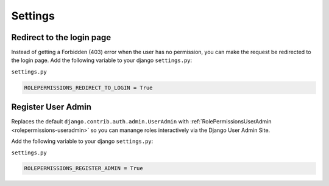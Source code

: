 ==========================
Settings
==========================


Redirect to the login page
==========================

Instead of getting a Forbidden (403) error when the user has no permission, you can make the request be redirected to the login page.
Add the following variable to your django ``settings.py``:

``settings.py``

.. code-block:: python

    ROLEPERMISSIONS_REDIRECT_TO_LOGIN = True


.. _register-user-admin-setting:

Register User Admin
==================

Replaces the default ``django.contrib.auth.admin.UserAdmin`` with :ref:`RolePermissionsUserAdmin <rolepermissions-useradmin>`
so you can manange roles interactively via the Django User Admin Site.

Add the following variable to your django ``settings.py``:

``settings.py``

.. code-block:: python

    ROLEPERMISSIONS_REGISTER_ADMIN = True
